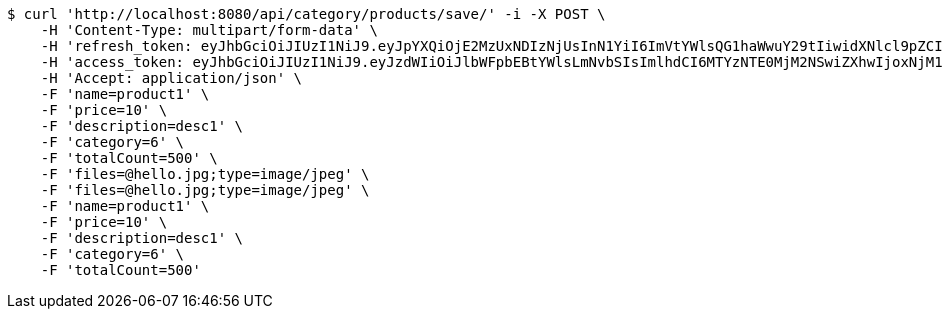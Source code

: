 [source,bash]
----
$ curl 'http://localhost:8080/api/category/products/save/' -i -X POST \
    -H 'Content-Type: multipart/form-data' \
    -H 'refresh_token: eyJhbGciOiJIUzI1NiJ9.eyJpYXQiOjE2MzUxNDIzNjUsInN1YiI6ImVtYWlsQG1haWwuY29tIiwidXNlcl9pZCI6MiwiZXhwIjoxNjM2OTU2NzY1fQ.DrdQSfQcw3QZtuGiwI43dw35aycXAC2wcbgBYgNCnkk' \
    -H 'access_token: eyJhbGciOiJIUzI1NiJ9.eyJzdWIiOiJlbWFpbEBtYWlsLmNvbSIsImlhdCI6MTYzNTE0MjM2NSwiZXhwIjoxNjM1MTQyNDI1fQ.pcLM7eqFdz9cnQUE-0nzinAcpcA8e2Z0vWYNzPh4t-k' \
    -H 'Accept: application/json' \
    -F 'name=product1' \
    -F 'price=10' \
    -F 'description=desc1' \
    -F 'category=6' \
    -F 'totalCount=500' \
    -F 'files=@hello.jpg;type=image/jpeg' \
    -F 'files=@hello.jpg;type=image/jpeg' \
    -F 'name=product1' \
    -F 'price=10' \
    -F 'description=desc1' \
    -F 'category=6' \
    -F 'totalCount=500'
----